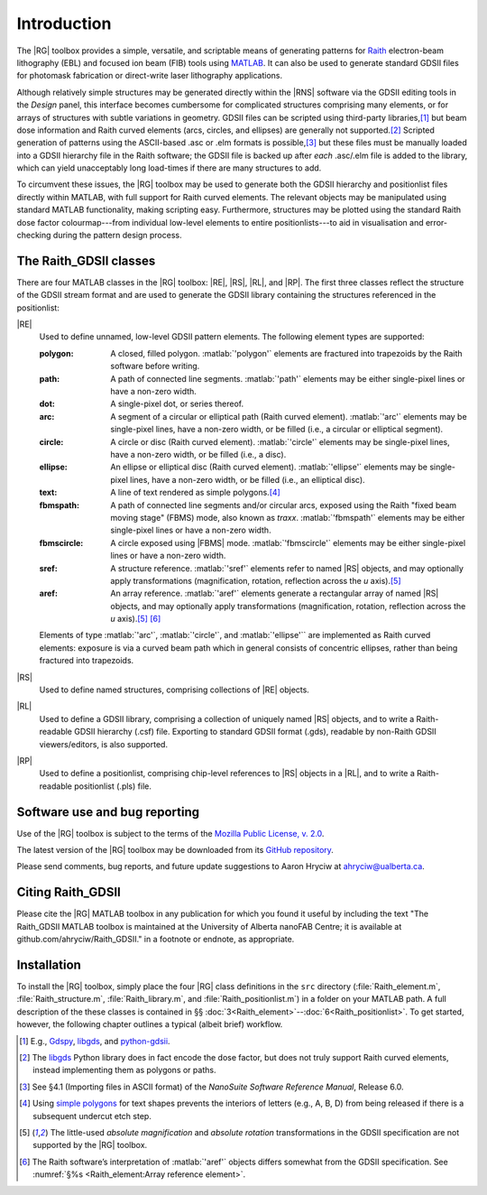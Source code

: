 Introduction
============

The |RG| toolbox provides a simple, versatile, and scriptable means of generating patterns for `Raith <http://www.raith.com>`_  electron-beam lithography (EBL) and focused ion beam (FIB) tools using `MATLAB <http://www.mathworks.com/products/matlab/>`_.  It can also be used to generate standard GDSII files for photomask fabrication or direct-write laser lithography applications.

Although relatively simple structures may be generated directly within the |RNS| software via the GDSII editing tools in the *Design* panel, this interface becomes cumbersome for complicated structures comprising many elements, or for arrays of structures with subtle variations in geometry.  GDSII files can be scripted using third-party libraries,\ [1]_ but beam dose information and Raith curved elements (arcs, circles, and ellipses) are generally not supported.\ [2]_  Scripted generation of patterns using the ASCII-based .asc or .elm formats is possible,\ [3]_ but these files must be manually loaded into a GDSII hierarchy file in the Raith software; the GDSII file is backed up after *each* .asc/.elm file is added to the library, which can yield unacceptably long load-times if there are many structures to add.

To circumvent these issues, the |RG| toolbox may be used to generate both the GDSII hierarchy and positionlist files directly within MATLAB, with full support for Raith curved elements.  The relevant objects may be manipulated using standard MATLAB functionality, making scripting easy.  Furthermore, structures may be plotted using the standard Raith dose factor colourmap---from individual low-level elements to entire positionlists---to aid in visualisation and error-checking during the pattern design process.

The Raith_GDSII classes
-----------------------

There are four MATLAB classes in the |RG| toolbox:  |RE|, |RS|, |RL|, and |RP|. The first three classes reflect the structure of the GDSII stream format and are used to generate the GDSII library containing the structures referenced in the positionlist:

|RE|
   Used to define unnamed, low-level GDSII pattern elements.  The following element types are supported:

   :polygon:  A closed, filled polygon.  :matlab:`'polygon'` elements are fractured into trapezoids by the Raith software before writing.
   :path:  A path of connected line segments. :matlab:`'path'` elements may be either single-pixel lines or have a non-zero width.
   :dot:  A single-pixel dot, or series thereof.
   :arc:  A segment of a circular or elliptical path (Raith curved element). :matlab:`'arc'` elements may be single-pixel lines, have a non-zero width, or be filled (i.e., a circular or elliptical segment).
   :circle: A circle or disc (Raith curved element). :matlab:`'circle'` elements may be single-pixel lines, have a non-zero width, or be filled (i.e., a disc).
   :ellipse: An ellipse or elliptical disc (Raith curved element). :matlab:`'ellipse'` elements may be single-pixel lines, have a non-zero width, or be filled (i.e., an elliptical disc).
   :text: A line of text rendered as simple polygons.\ [4]_
   :fbmspath: A path of connected line segments and/or circular arcs, exposed using the Raith "fixed beam moving stage" (FBMS) mode, also known as *traxx*. :matlab:`'fbmspath'` elements may be either single-pixel lines or have a non-zero width.
   :fbmscircle: A circle exposed using |FBMS| mode. :matlab:`'fbmscircle'` elements may be either single-pixel lines or have a non-zero width.
   :sref: A structure reference. :matlab:`'sref'` elements refer to named |RS| objects, and may optionally apply transformations (magnification, rotation, reflection across the *u* axis).\ [5]_
   :aref: An array reference. :matlab:`'aref'` elements generate a rectangular array of named |RS| objects, and may optionally apply transformations (magnification, rotation, reflection across the *u* axis).\ [5]_ [6]_

   Elements of type :matlab:`'arc'`, :matlab:`'circle'`, and :matlab:`'ellipse'`` are implemented as Raith curved elements:  exposure is via a curved beam path which in general consists of concentric ellipses, rather than being fractured into trapezoids.

|RS|
   Used to define named structures, comprising collections of |RE| objects.

|RL|
   Used to define a GDSII library, comprising a collection of uniquely named |RS| objects, and to write a Raith-readable GDSII hierarchy (.csf) file. Exporting to standard GDSII format (.gds), readable by non-Raith GDSII viewers/editors, is also supported.

|RP|
   Used to define a positionlist, comprising chip-level references to |RS| objects in a |RL|, and to write a Raith-readable positionlist (.pls) file.


Software use and bug reporting
------------------------------

Use of the |RG| toolbox is subject to the terms of the `Mozilla Public License, v. 2.0 <https://www.mozilla.org/en-US/MPL/2.0/>`_.

The latest version of the |RG| toolbox may be downloaded from its `GitHub repository <https://github.com/ahryciw/Raith_GDSII>`_.

Please send comments, bug reports, and future update suggestions to Aaron Hryciw at `ahryciw@ualberta.ca <mailto:ahryciw@ualberta.ca>`_.


Citing Raith_GDSII
------------------

Please cite the |RG| MATLAB toolbox in any publication for which you found it useful by including the text "The Raith_GDSII MATLAB toolbox is maintained at the University of Alberta nanoFAB Centre; it is available at github.com/ahryciw/Raith_GDSII." in a footnote or endnote, as appropriate.


Installation
------------

To install the |RG| toolbox, simply place the four |RG| class definitions in the ``src`` directory (:file:`Raith_element.m`, :file:`Raith_structure.m`, :file:`Raith_library.m`, and :file:`Raith_positionlist.m`) in a folder on your MATLAB path.  A full description of the these classes is contained in §§ :doc:`3<Raith_element>`--:doc:`6<Raith_positionlist>`. To get started, however, the following chapter outlines a typical (albeit brief) workflow.


.. [1] E.g., `Gdspy <https://github.com/heitzmann/gdspy>`_, `libgds <https://github.com/scholi/libgds>`_, and `python-gdsii <https://pypi.org/project/python-gdsii>`_.

.. [2] The `libgds <https://github.com/scholi/libgds>`_ Python library does in fact encode the dose factor, but does not truly support Raith curved elements, instead implementing them as polygons or paths.

.. [3] See §4.1 (Importing files in ASCII format) of the *NanoSuite Software Reference Manual*, Release 6.0.

.. [4] Using `simple polygons <https://en.wikipedia.org/wiki/Simple_polygon>`_ for text shapes prevents the interiors of letters (e.g., A, B, D) from being released if there is a subsequent undercut etch step.

.. [5] The little-used *absolute magnification* and *absolute rotation* transformations in the GDSII specification are not supported by the |RG| toolbox.

.. [6]  The Raith software’s interpretation of :matlab:`'aref'` objects differs somewhat from the GDSII specification. See :numref:`§%s <Raith_element:Array reference element>`.
